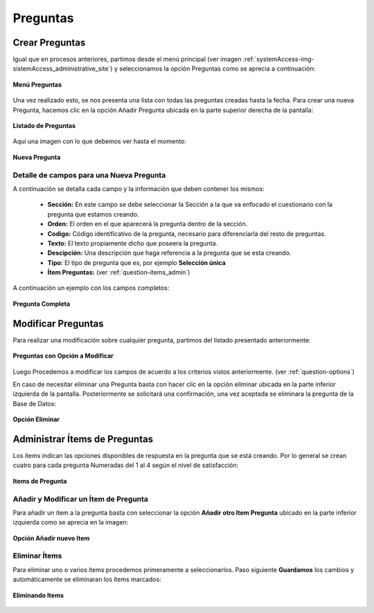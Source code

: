 .. _question-title:

*********
Preguntas
*********

.. _question-new:

Crear Preguntas
===============
Igual que en procesos anteriores, partimos desde el menú principal (ver imagen :ref:`systemAccess-img-sistemAccess_administrative_site`) y seleccionamos la opción Preguntas como se aprecia a continuación:

.. _question-img-question_main_option:

.. figure:: ../../_static/question/question_main_option.png 
    :align: center
    :alt: Menú Preguntas
    :figclass: align-center

    **Menú Preguntas**


Una vez realizado esto, se nos presenta una lista con todas las preguntas creadas hasta la fecha. Para crear una nueva Pregunta, hacemos clic en la opción Añadir Pregunta ubicada en la parte superior derecha de la pantalla:

.. _question-img-question_option_new:

.. figure:: ../../_static/question/question_option_new.png 
    :align: center
    :alt: Listado de Preguntas
    :figclass: align-center

    **Listado de Preguntas**

Aquí una imagen con lo que debemos ver hasta el momento:

.. _question-img-question_new:

.. figure:: ../../_static/question/question_new.png 
    :align: center
    :alt: Nueva Pregunta
    :figclass: align-center

    **Nueva Pregunta**

.. _question-options:

Detalle de campos para una Nueva Pregunta
*****************************************
A continuación se detalla cada campo y la información que deben contener los mismos:

	• **Sección:** En este campo se debe seleccionar la Sección a la que va enfocado el cuestionario con la pregunta que estamos creando. 
	• **Orden:** El orden en el que aparecerá la pregunta dentro de la sección.
	• **Codigo:** Código identificativo de la pregunta, necesario para diferenciarla del resto de preguntas.
	• **Texto:** El texto propiamente dicho que poseera la pregunta.
	• **Descipción:** Una descripción que haga referencia a la pregunta que se esta creando.
	• **Tipo:** El tipo de pregunta que es, por ejemplo **Selección única**
	• **Ítem Preguntas:** (ver :ref:`question-items_admin`) 


A continuación un ejemplo con los campos completos:

.. _question-img-question_complete:

.. figure:: ../../_static/question/question_complete.png 
    :align: center
    :alt: Pregunta Completa
    :figclass: align-center

    **Pregunta Completa**


.. _question-edit:

Modificar Preguntas
===================

Para realizar una modificación sobre cualquier pregunta, partimos del listado presentado anteriormente:

.. _question-img-question_list:

.. figure:: ../../_static/question/question_list.png 
    :align: center
    :alt: Preguntas con opción a modificar
    :figclass: align-center

    **Preguntas con Opción a Modificar**

Luego Procedemos a modificar los campos de acuerdo a los criterios vistos anteriormente. (ver :ref:`question-options`)

En caso de necesitar eliminar una Pregunta basta con hacer clic en la opción eliminar ubicada en la parte inferior izquierda de la pantalla. Posteriormente se solicitará una confirmación, una vez aceptada se eliminara la pregunta de la Base de Datos:

.. _question-img-question_option_delete:

.. figure:: ../../_static/question/question_option_delete.png 
    :align: center
    :alt: Opción Eliminar
    :figclass: align-center

    **Opción Eliminar**


.. _question-items_admin:

Administrar Ítems de Preguntas
=====================================

Los ítems indican las opciones disponibles de respuesta en la pregunta que se está creando. Por lo general se crean cuatro para cada pregunta Numeradas del 1 al 4 según el nivel de satisfacción:

.. _question-img-question_items:

.. figure:: ../../_static/question/question_items.png 
    :align: center
    :alt: Items de Pregunta
    :figclass: align-center

    **Items de Pregunta**

.. _question-items_admin_add_edit:

Añadir y Modificar un Ítem de Pregunta
**************************************

Para añadir un ítem a la pregunta basta con seleccionar la opción **Añadir otro Item Pregunta** ubicado en la parte inferior izquierda como se aprecia en la imagen:

.. _question-img-question_items_option_new:

.. figure:: ../../_static/question/question_items_option_new.png 
    :align: center
    :alt: Opción Añadir nuevo Item
    :figclass: align-center

    **Opción Añadir nuevo Item**

.. _question-items_admin_delete:

Eliminar Ítems
**************

Para eliminar uno o varios ítems procedemos primeramente a seleccionarlos. Paso siguiente **Guardamos** los cambios y automáticamente se eliminaran los ítems marcados:

.. _question-img-question_items_option_delete:

.. figure:: ../../_static/question/question_items_option_delete.png 
    :align: center
    :alt: Eliminando Items
    :figclass: align-center

    **Eliminando Items**